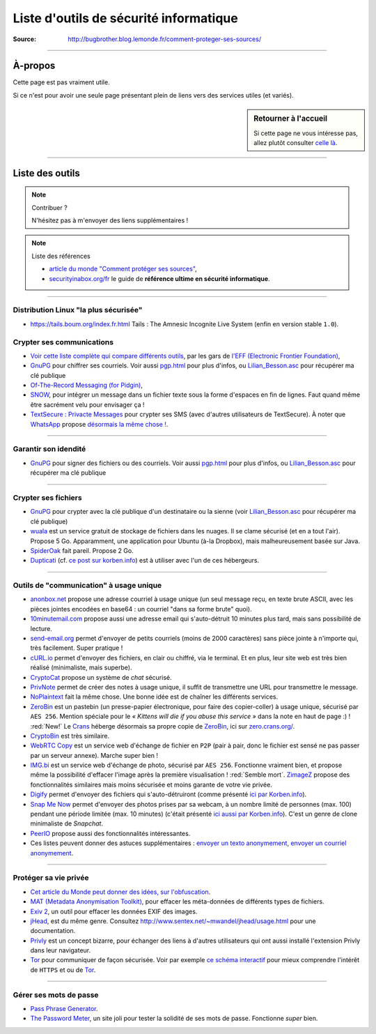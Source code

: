 .. meta::
   :description lang=fr: Page donnant des liens vers des outils permettant le respect de sa vie privée.
   :description lang=en: A list of links for tools designed to improve your privacy. In french :(

#########################################
 Liste d'outils de sécurité informatique
#########################################


:Source: http://bugbrother.blog.lemonde.fr/comment-proteger-ses-sources/

.. seealso:: Slides par Micah Flee

   `Ces slides <https://raw.githubusercontent.com/micahflee/slides/master/2013/10/sfpl_crypto.pdf>`_
   sont très bien faits, et présentent rapidement l'importance des outils de crypto-sécurité.

---------------------------------------------------------------------

À-propos
--------
Cette page est pas vraiment utile.

Si ce n'est pour avoir une seule page présentant plein de liens vers des services utiles (et variés).

.. sidebar:: Retourner à l'accueil

   Si cette page ne vous intéresse pas, allez plutôt consulter `celle là <index.html>`_.

---------------------------------------------------------------------

Liste des outils
----------------
.. note:: Contribuer ?

    N'hésitez pas à m'envoyer des liens supplémentaires !


.. image::	.free_speech.png
   :scale:	100 %
   :align:	center
   :alt:	Free Speech
   :target:	http://xkcd.com/1357/


.. note:: Liste des références

   * `article du monde "Comment protéger ses sources" <http://bugbrother.blog.lemonde.fr/comment-proteger-ses-sources/>`_,
   * `securityinabox.org/fr <https://securityinabox.org/fr>`_ le guide de **référence ultime en sécurité informatique**.

---------------------------------------------------------------------

Distribution Linux "la plus sécurisée"
^^^^^^^^^^^^^^^^^^^^^^^^^^^^^^^^^^^^^^
* `<https://tails.boum.org/index.fr.html>`_ Tails : The Amnesic Incognite Live System (enfin en version stable ``1.0``).

Crypter ses communications
^^^^^^^^^^^^^^^^^^^^^^^^^^
* `Voir cette liste complète qui compare différents outils <https://www.eff.org/secure-messaging-scorecard>`_, par les gars de `l'EFF (Electronic Frontier Foundation) <https://www.eff.org/about>`_,

* `GnuPG <http://www.gnupg.org/download/>`_ pour chiffrer ses courriels.
  Voir aussi `<pgp.html>`_ pour plus d'infos,
  ou `<Lilian_Besson.asc>`_ pour récupérer ma clé publique

* `Of-The-Record Messaging (for Pidgin) <http://www.cypherpunks.ca/otr/index.php>`_,

* `SNOW <http://www.darkside.com.au/snow/>`_, pour intégrer un message dans un fichier
  texte sous la forme d'espaces en fin de lignes.
  Faut quand même être sacrément velu pour envisager ça !

* `TextSecure : Privacte Messages <http://apk-dl.com/store/apps/details?id=org.thoughtcrime.securesms>`_ pour crypter ses SMS (avec d'autres utilisateurs de TextSecure). À noter que `WhatsApp <http://www.whatsapp.com/>`_ propose `désormais la même chose ! <https://korben.info/whatsapp-integre-maintenant-chiffrement-bout-en-bout-grace-au-protocole-textsecure.html>`_.

---------------------------------------------------------------------

Garantir son idendité
^^^^^^^^^^^^^^^^^^^^^
* `GnuPG <http://www.gnupg.org/download/>`_ pour signer des fichiers ou des courriels.
  Voir aussi `<pgp.html>`_ pour plus d'infos,
  ou `<Lilian_Besson.asc>`_ pour récupérer ma clé publique

---------------------------------------------------------------------

Crypter ses fichiers
^^^^^^^^^^^^^^^^^^^^
* `GnuPG <http://www.gnupg.org/download/>`_ pour crypter avec la clé publique d'un destinataire
  ou la sienne (voir `<Lilian_Besson.asc>`_ pour récupérer ma clé publique)

* `wuala <https://www.wuala.com/fr/download/linux>`_ est un service gratuit de stockage
  de fichiers dans les nuages. Il se clame sécurisé (et en a tout l'air). Propose 5 Go.
  Apparamment, une application pour Ubuntu (à-la Dropbox), mais malheureusement basée sur Java.

* `SpiderOak <https://spideroak.com/opendownload/>`_ fait pareil. Propose 2 Go.

* `Dupticati <http://www.duplicati.com/>`_ (cf. `ce post sur korben.info <https://korben.info/chiffrez-vos-sauvegardes-avant-de-les-envoyer-dans-le-cloud.html>`_) est à utiliser avec l'un de ces hébergeurs.

---------------------------------------------------------------------

Outils de "communication" à usage unique
^^^^^^^^^^^^^^^^^^^^^^^^^^^^^^^^^^^^^^^^
* `anonbox.net <https://anonbox.net/fr/>`_ propose une adresse courriel à usage unique (un seul message reçu, en texte brute ASCII, avec les pièces jointes encodées en base64 : un courriel "dans sa forme brute" quoi).

* `10minutemail.com <http://10minutemail.com/10MinuteMail/index.html>`_ propose aussi une adresse email
  qui s'auto-détruit 10 minutes plus tard, mais sans possibilité de lecture.

* `send-email.org <http://send-email.org/>`_ permet d'envoyer de petits courriels (moins de 2000 caractères) sans pièce jointe à n'importe qui, très facilement. Super pratique !

* `cURL.io <http://curl.io/>`_ permet d'envoyer des fichiers, en clair ou chiffré, via le terminal. Et en plus, leur site web est très bien réalisé (minimaliste, mais superbe).

* `CryptoCat <https://crypto.cat/>`_ propose un système de *chat* sécurisé.

* `PrivNote <https://privnote.com/>`_ permet de créer des notes à
  usage unique, il suffit de transmettre une URL pour transmettre le message.

* `NoPlaintext <https://noplaintext.com/>`_ fait la même chose.
  Une bonne idée est de chaîner les différents services.

* `ZeroBin <http://sebsauvage.net/paste/>`_ est un pastebin (un presse-papier électronique, pour faire des copier-coller) à usage unique, sécurisé par ``AES 256``.
  Mention spéciale pour le *« Kittens will die if you abuse this service »* dans la note en haut de page :) !
  :red:`New!` Le `Crans <https://www.crans.org/>`_ héberge désormais sa propre copie de `ZeroBin`_, ici sur `zero.crans.org/ <https://zero.crans.org/>`_.

* `CryptoBin <https://cryptobin.org/>`_ est très similaire.

* `WebRTC Copy <https://rtccopy.com/>`_ est un service web d'échange de fichier en ``P2P`` (pair à pair, donc le fichier est sensé ne pas passer par un serveur annexe). Marche super bien !

* `IMG.bi <https://img.bi/>`_ est un service web d'échange de photo, sécurisé par ``AES 256``.
  Fonctionne vraiment bien, et propose même la possibilité d'effacer l'image après la première visualisation ! :red:`Semble mort`. `ZimageZ <http://www.zimagez.com/>`_ propose des fonctionnalités similaires mais moins sécurisée et moins garante de votre vie privée.

* `Digify <http://www.digify.com/about/>`_ permet d'envoyer des fichiers qui s'auto-détruiront (comme présenté `ici par Korben.info <https://korben.info/digify.html>`_).

* `Snap Me Now <http://www.snapmenow.com/>`_ permet d'envoyer des photos prises par sa webcam, à un nombre limité de personnes (max. 100) pendant une période limitée (max. 10 minutes) (c'était présenté `ici aussi par Korben.info <https://korben.info/clone-snapchat-navigateur.html>`_). C'est un genre de clone minimaliste de *Snapchat*.

* `PeerIO <https://www.peerio.com/>`_ propose aussi des fonctionnalités intéressantes.

* Ces listes peuvent donner des astuces supplémentaires : `envoyer un texto anonymement <https://www.wikihow.com/Send-an-Anonymous-Text>`_, `envoyer un courriel anonymement <https://www.wikihow.com/Send-An-Anonymous-Email>`_.

---------------------------------------------------------------------

Protéger sa vie privée
^^^^^^^^^^^^^^^^^^^^^^
* `Cet article du Monde peut donner des idées, sur l'obfuscation <http://internetactu.blog.lemonde.fr/2014/11/10/lobfuscation-strategie-de-resistance-a-la-surveillance/>`_.

* `MAT (Metadata Anonymisation Toolkit) <https://mat.boum.org/>`_,
  pour effacer les méta-données de différents types de fichiers.

* `Exiv 2 <http://www.exiv2.org/>`_, un outil pour effacer les données EXIF des images.

* `jHead <http://www.sentex.net/~mwandel/jhead/>`_, est du même genre.
  Consultez `<http://www.sentex.net/~mwandel/jhead/usage.html>`_ pour une documentation.

* `Privly <https://priv.ly/>`_ est un concept bizarre, pour échanger des liens à d'autres utilisateurs qui ont aussi installé l'extension Privly dans leur navigateur.

* `Tor <https://torproject.org/>`_ pour communiquer de façon sécurisée.
  Voir par exemple `ce schéma interactif <https://people.torproject.org/~lunar/tor-and-https/fr/tor-and-https.svg>`_
  pour mieux comprendre l'intérêt de ``HTTPS`` et ou de `Tor`_.


.. image::	.nerd_dream_security.png
   :scale:	100 %
   :align:	center
   :alt:	Nerd dream about Security
   :target:	http://xkcd.com/538/


---------------------------------------------------------------------

Gérer ses mots de passe
^^^^^^^^^^^^^^^^^^^^^^^
* `Pass Phrase Generator <https://www.fourmilab.ch/javascrypt/pass_phrase.html>`_.

* `The Password Meter <http://www.passwordmeter.com/>`_, un site joli pour tester la solidité
  de ses mots de passe. Fonctionne *super* bien.


.. (c) Lilian Besson, 2011-2016, https://bitbucket.org/lbesson/web-sphinx/
